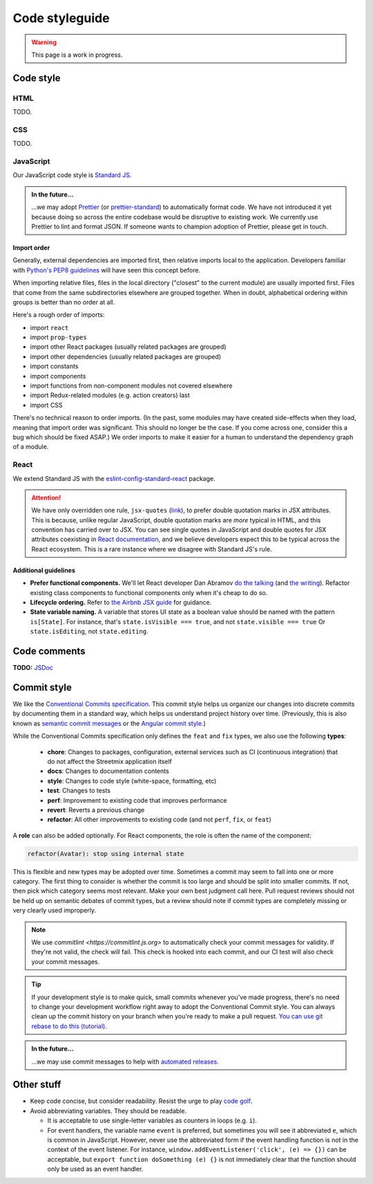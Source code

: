 .. _code-styleguide:

Code styleguide
===============

.. warning::

   This page is a work in progress.


Code style
++++++++++

HTML
~~~~

TODO.


CSS
~~~

TODO.


JavaScript
~~~~~~~~~~

Our JavaScript code style is `Standard JS`_.

.. _Standard JS: https://standardjs.com/

.. image:: https://cdn.rawgit.com/standard/standard/master/badge.svg
   :target: https://github.com/standard/standard
   :alt: JavaScript Standard code style badge

.. admonition:: In the future...

   ...we may adopt `Prettier <https://github.com/prettier/prettier>`_ (or `prettier-standard <https://github.com/sheerun/prettier-standard>`_) to automatically format code. We have not introduced it yet because doing so across the entire codebase would be disruptive to existing work. We currently use Prettier to lint and format JSON. If someone wants to champion adoption of Prettier, please get in touch.


Import order
^^^^^^^^^^^^

Generally, external dependencies are imported first, then relative imports local to the application. Developers familiar with `Python's PEP8 guidelines <https://www.python.org/dev/peps/pep-0008/#imports>`_ will have seen this concept before.

When importing relative files, files in the local directory ("closest" to the current module) are usually imported first. Files that come from the same subdirectories elsewhere are grouped together. When in doubt, alphabetical ordering within groups is better than no order at all.

Here's a rough order of imports:

- import ``react``
- import ``prop-types``
- import other React packages (usually related packages are grouped)
- import other dependencies (usually related packages are grouped)
- import constants
- import components
- import functions from non-component modules not covered elsewhere
- import Redux-related modules (e.g. action creators) last
- import CSS

There's no technical reason to order imports. (In the past, some modules may have created side-effects when they load, meaning that import order was significant. This should no longer be the case. If you come across one, consider this a bug which should be fixed ASAP.) We order imports to make it easier for a human to understand the dependency graph of a module.


React
~~~~~

We extend Standard JS with the `eslint-config-standard-react <https://github.com/standard/eslint-config-standard-react/>`_ package.

.. attention::

   We have only overridden one rule, ``jsx-quotes`` (`link <https://eslint.org/docs/rules/jsx-quotes>`_), to prefer double quotation marks in JSX attributes. This is because, unlike regular JavaScript, double quotation marks are *more* typical in HTML, and this convention has carried over to JSX. You can see single quotes in JavaScript and double quotes for JSX attributes coexisting in `React documentation <https://reactjs.org/docs/introducing-jsx.html>`_, and we believe developers expect this to be typical across the React ecosystem. This is a rare instance where we disagree with Standard JS's rule.


Additional guidelines
^^^^^^^^^^^^^^^^^^^^^

- **Prefer functional components.**  We'll let React developer Dan Abramov `do the talking <https://twitter.com/dan_abramov/status/993103559297204224>`_ (and `the writing <https://overreacted.io/how-are-function-components-different-from-classes/>`_). Refactor existing class components to functional components only when it's cheap to do so.
- **Lifecycle ordering.**  Refer to `the Airbnb JSX guide <https://github.com/airbnb/javascript/tree/master/react#ordering>`_ for guidance.
- **State variable naming.**  A variable that stores UI state as a boolean value should be named with the pattern ``is[State]``. For instance, that's ``state.isVisible === true``, and not ``state.visible === true`` Or ``state.isEditing``, not ``state.editing``.


Code comments
+++++++++++++

**TODO:** `JSDoc <https://jsdoc.app/>`_


.. _code-commit-style:

Commit style
++++++++++++

We like the `Conventional Commits specification <https://www.conventionalcommits.org/en/v1.0.0-beta.4/>`_. This commit style helps us organize our changes into discrete commits by documenting them in a standard way, which helps us understand project history over time. (Previously, this is also known as `semantic commit messages <https://seesparkbox.com/foundry/semantic_commit_messages>`_ or the `Angular commit style <https://github.com/angular/angular.js/blob/master/DEVELOPERS.md#-git-commit-guidelines>`_.)

While the Conventional Commits specification only defines the ``feat`` and ``fix`` types, we also use the following **types**:

  - **chore**: Changes to packages, configuration, external services such as CI (continuous integration) that do not affect the Streetmix application itself
  - **docs**: Changes to documentation contents
  - **style**: Changes to code style (white-space, formatting, etc)
  - **test**: Changes to tests
  - **perf**: Improvement to existing code that improves performance
  - **revert**: Reverts a previous change
  - **refactor**: All other improvements to existing code (and not ``perf``, ``fix``, or ``feat``)

A **role** can also be added optionally. For React components, the role is often the name of the component:

.. code::

   refactor(Avatar): stop using internal state


This is flexible and new types may be adopted over time. Sometimes a commit may seem to fall into one or more category. The first thing to consider is whether the commit is too large and should be split into smaller commits. If not, then pick which category seems most relevant. Make your own best judgment call here. Pull request reviews should not be held up on semantic debates of commit types, but a review should note if commit types are completely missing or very clearly used improperly.


.. note::

   We use `commitlint <https://commitlint.js.org>` to automatically check your commit messages for validity. If they're not valid, the check will fail. This check is hooked into each commit, and our CI test will also check your commit messages.


.. tip::

   If your development style is to make quick, small commits whenever you've made progress, there's no need to change your development workflow right away to adopt the Conventional Commit style. You can always clean up the commit history on your branch when you're ready to make a pull request. `You can use git rebase to do this (tutorial) <https://egghead.io/lessons/tools-practical-git-clean-up-commits-with-git-rebase>`_.


.. admonition:: In the future...

   ...we may use commit messages to help with `automated releases <https://github.com/semantic-release/semantic-release>`_.


Other stuff
+++++++++++

- Keep code concise, but consider readability. Resist the urge to play `code golf`_.
- Avoid abbreviating variables. They should be readable.
  
  - It is acceptable to use single-letter variables as counters in loops (e.g. ``i``).
  - For event handlers, the variable name ``event`` is preferred, but sometimes you will see it abbreviated ``e``, which is common in JavaScript. However, never use the abbreviated form if the event handling function is not in the context of the event listener. For instance, ``window.addEventListener('click', (e) => {})`` can be acceptable, but ``export function doSomething (e) {}`` is not immediately clear that the function should only be used as an event handler.


.. _code golf: https://en.wikipedia.org/wiki/Code_golf
